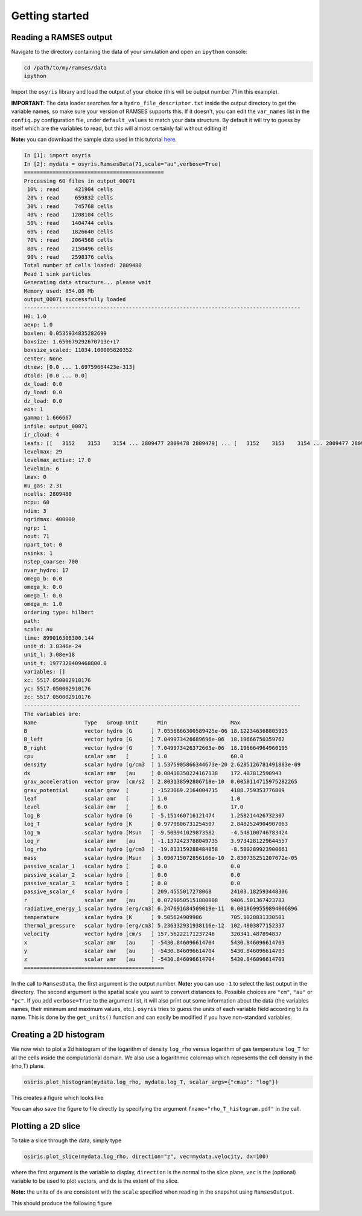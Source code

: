.. _getting-started:

Getting started
===============

Reading a RAMSES output
-----------------------

Navigate to the directory containing the data of your simulation and open an
``ipython`` console:

.. code-block:: sh

   cd /path/to/my/ramses/data
   ipython

Import the ``osyris`` library and load the output of your choice (this will be
output number 71 in this example).

**IMPORTANT**: The data loader searches for a ``hydro_file_descriptor.txt``
inside the output directory to get the variable names, so make sure your
version of RAMSES supports this.
If it doesn't, you can edit the ``var_names`` list in the ``config.py``
configuration file, under ``default_values`` to match your data structure.
By default it will try to guess by itself which are the variables to read,
but this will almost certainly fail without editing it!

**Note:** you can download the sample data used in this tutorial
`here <http://www.nbi.dk/~nvaytet/osyris/ramses_sample_data.tar.gz>`_.

.. code-block:: python

   In [1]: import osyris
   In [2]: mydata = osyris.RamsesData(71,scale="au",verbose=True)
   ============================================
   Processing 60 files in output_00071
    10% : read     421904 cells
    20% : read     659832 cells
    30% : read     745768 cells
    40% : read    1208104 cells
    50% : read    1404744 cells
    60% : read    1826640 cells
    70% : read    2064568 cells
    80% : read    2150496 cells
    90% : read    2598376 cells
   Total number of cells loaded: 2809480
   Read 1 sink particles
   Generating data structure... please wait
   Memory used: 854.08 Mb
   output_00071 successfully loaded
   ---------------------------------------------------------------------------------------
   H0: 1.0
   aexp: 1.0
   boxlen: 0.0535934835282699
   boxsize: 1.650679292670713e+17
   boxsize_scaled: 11034.100005820352
   center: None
   dtnew: [0.0 ... 1.69759664423e-313]
   dtold: [0.0 ... 0.0]
   dx_load: 0.0
   dy_load: 0.0
   dz_load: 0.0
   eos: 1
   gamma: 1.666667
   infile: output_00071
   ir_cloud: 4
   leafs: [[   3152    3153    3154 ... 2809477 2809478 2809479] ... [   3152    3153    3154 ... 2809477 2809478 2809479]]
   levelmax: 29
   levelmax_active: 17.0
   levelmin: 6
   lmax: 0
   mu_gas: 2.31
   ncells: 2809480
   ncpu: 60
   ndim: 3
   ngridmax: 400000
   ngrp: 1
   nout: 71
   npart_tot: 0
   nsinks: 1
   nstep_coarse: 700
   nvar_hydro: 17
   omega_b: 0.0
   omega_k: 0.0
   omega_l: 0.0
   omega_m: 1.0
   ordering type: hilbert
   path:
   scale: au
   time: 899016308300.144
   unit_d: 3.8346e-24
   unit_l: 3.08e+18
   unit_t: 1977320409468800.0
   variables: []
   xc: 5517.050002910176
   yc: 5517.050002910176
   zc: 5517.050002910176
   ---------------------------------------------------------------------------------------
   The variables are:
   Name               Type   Group Unit      Min                    Max
   B                  vector hydro [G      ] 7.0556866300589425e-06 18.122346368805925
   B_left             vector hydro [G      ] 7.049973426689696e-06  18.19666750359762
   B_right            vector hydro [G      ] 7.049973426372603e-06  18.196664964960195
   cpu                scalar amr   [       ] 1.0                    60.0
   density            scalar hydro [g/cm3  ] 1.5375905866344673e-20 2.6285126781491883e-09
   dx                 scalar amr   [au     ] 0.08418350224167138    172.407812590943
   grav_acceleration  vector grav  [cm/s2  ] 2.803138592806718e-10  0.0050114715975282265
   grav_potential     scalar grav  [       ] -1523069.2164004715    4188.759353776809
   leaf               scalar amr   [       ] 1.0                    1.0
   level              scalar amr   [       ] 6.0                    17.0
   log_B              scalar hydro [G      ] -5.151460716121474     1.258214426732307
   log_T              scalar hydro [K      ] 0.9779806731254507     2.8482524904907063
   log_m              scalar hydro [Msun   ] -9.509941029873582     -4.548100746783424
   log_r              scalar amr   [au     ] -1.1372423788049735    3.9734281229644557
   log_rho            scalar hydro [g/cm3  ] -19.813159288484858    -8.580289923900661
   mass               scalar hydro [Msun   ] 3.090715072856166e-10  2.830735251207072e-05
   passive_scalar_1   scalar hydro [       ] 0.0                    0.0
   passive_scalar_2   scalar hydro [       ] 0.0                    0.0
   passive_scalar_3   scalar hydro [       ] 0.0                    0.0
   passive_scalar_4   scalar hydro [       ] 209.4555017278068      24103.182593448306
   r                  scalar amr   [au     ] 0.07290505151880808    9406.501367423783
   radiative_energy_1 scalar hydro [erg/cm3] 6.247691684509019e-11  0.0018699559894006896
   temperature        scalar hydro [K      ] 9.505624909986         705.1028831330501
   thermal_pressure   scalar hydro [erg/cm3] 5.236332931938116e-12  102.4803877152337
   velocity           vector hydro [cm/s   ] 157.56222171237246     320341.487894837
   x                  scalar amr   [au     ] -5430.846096614704     5430.846096614703
   y                  scalar amr   [au     ] -5430.846096614704     5430.846096614703
   z                  scalar amr   [au     ] -5430.846096614704     5430.846096614703
   ============================================

In the call to ``RamsesData``, the first argument is the output number.
**Note:** you can use ``-1`` to select the last output in the directory.
The second argument is the spatial scale you want to convert distances to.
Possible choices are ``"cm"``, ``"au"`` or ``"pc"``.
If you add ``verbose=True`` to the argument list, it will also print out some
information about the data (the variables names, their minimum and maximum
values, etc.). ``osyris`` tries to guess the units of each variable field
according to its name. This is done by the ``get_units()`` function and can
easily be modified if you have non-standard variables.

Creating a 2D histogram
---------------------

We now wish to plot a 2d histogram of the logarithm of density ``log_rho``
versus logarithm of gas temperature ``log_T`` for all the cells inside the
computational domain. We also use a logarithmic colormap which represents the
cell density in the (rho,T) plane.

.. code-block:: python

   osiris.plot_histogram(mydata.log_rho, mydata.log_T, scalar_args={"cmap": "log"})

This creates a figure which looks like

.. image:: images/demo002.png
   :width: 700px

You can also save the figure to file directly by specifying the argument
``fname="rho_T_histogram.pdf"`` in the call.

Plotting a 2D slice
-------------------

To take a slice through the data, simply type

.. code-block:: python

   osiris.plot_slice(mydata.log_rho, direction="z", vec=mydata.velocity, dx=100)

where the first argument is the variable to display, ``direction`` is the normal
to the slice plane, ``vec`` is the (optional) variable to be used to plot
vectors, and ``dx`` is the extent of the slice.

**Note:** the units of ``dx`` are consistent with the ``scale`` specified when
reading in the snapshot using ``RamsesOutput``.

This should produce the following figure

.. image:: images/demo001.png
   :width: 700px

